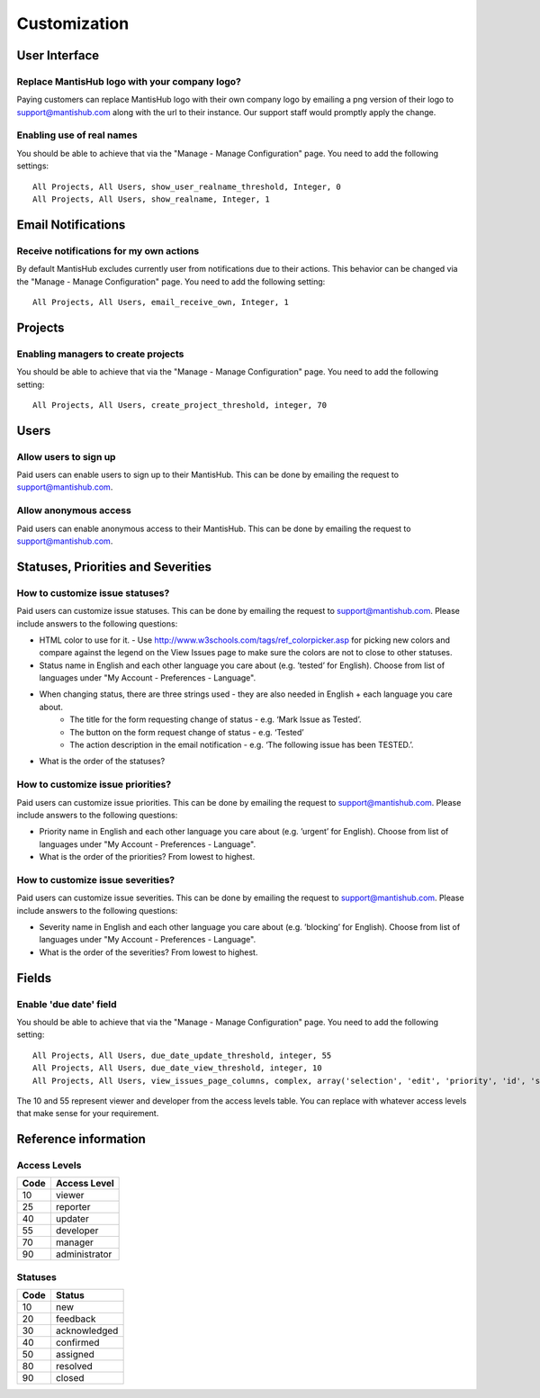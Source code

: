 =============
Customization
=============



--------------
User Interface
--------------

Replace MantisHub logo with your company logo?
----------------------------------------------
Paying customers can replace MantisHub logo with their own company logo by emailing a png version of their logo to support@mantishub.com along with the url to their instance.
Our support staff would promptly apply the change.

Enabling use of real names
--------------------------

You should be able to achieve that via the "Manage - Manage Configuration" page. You need to add the following settings: ::

	All Projects, All Users, show_user_realname_threshold, Integer, 0
	All Projects, All Users, show_realname, Integer, 1

-------------------
Email Notifications
-------------------

Receive notifications for my own actions
----------------------------------------
By default MantisHub excludes currently user from notifications due to their actions.
This behavior can be changed via the "Manage - Manage Configuration" page.
You need to add the following setting: ::

	All Projects, All Users, email_receive_own, Integer, 1

--------
Projects
--------

Enabling managers to create projects
------------------------------------

You should be able to achieve that via the "Manage - Manage Configuration" page. You need to add the following setting: ::

	All Projects, All Users, create_project_threshold, integer, 70

-----
Users
-----

Allow users to sign up
----------------------

Paid users can enable users to sign up to their MantisHub.
This can be done by emailing the request to support@mantishub.com.

Allow anonymous access
----------------------

Paid users can enable anonymous access to their MantisHub.
This can be done by emailing the request to support@mantishub.com.

-----------------------------------
Statuses, Priorities and Severities
-----------------------------------

How to customize issue statuses?
--------------------------------

Paid users can customize issue statuses.
This can be done by emailing the request to support@mantishub.com.
Please include answers to the following questions:

- HTML color to use for it. - Use http://www.w3schools.com/tags/ref_colorpicker.asp for picking new colors and compare against the legend on the View Issues page to make sure the colors are not to close to other statuses.
- Status name in English and each other language you care about (e.g. ’tested’ for English). Choose from list of languages under "My Account - Preferences - Language".
- When changing status, there are three strings used - they are also needed in English + each language you care about. 
	- The title for the form requesting change of status - e.g. ‘Mark Issue as Tested’. 
	- The button on the form request change of status - e.g. ‘Tested’ 
	- The action description in the email notification - e.g. ‘The following issue has been TESTED.’.
- What is the order of the statuses?

How to customize issue priorities?
----------------------------------

Paid users can customize issue priorities.
This can be done by emailing the request to support@mantishub.com.
Please include answers to the following questions:

- Priority name in English and each other language you care about (e.g. ’urgent’ for English). Choose from list of languages under "My Account - Preferences - Language".
- What is the order of the priorities?  From lowest to highest.

How to customize issue severities?
----------------------------------

Paid users can customize issue severities.
This can be done by emailing the request to support@mantishub.com.
Please include answers to the following questions:

- Severity name in English and each other language you care about (e.g. ’blocking’ for English). Choose from list of languages under "My Account - Preferences - Language".
- What is the order of the severities?  From lowest to highest.

------
Fields
------

Enable 'due date' field
-----------------------

You should be able to achieve that via the "Manage - Manage Configuration" page. You need to add the following setting: ::

	All Projects, All Users, due_date_update_threshold, integer, 55
	All Projects, All Users, due_date_view_threshold, integer, 10
	All Projects, All Users, view_issues_page_columns, complex, array('selection', 'edit', 'priority', 'id', 'sponsorship_total', 'bugnotes_count', 'attachment_count', 'category_id', 'severity', 'status', 'last_updated', 'due_date', 'summary')


The 10 and 55 represent viewer and developer from the access levels table.
You can replace with whatever access levels that make sense for your requirement.

---------------------
Reference information
---------------------

Access Levels
-------------

====   ============
Code   Access Level
====   ============
10     viewer
25     reporter
40     updater
55     developer
70     manager
90     administrator
====   ============

Statuses
--------

====   ============
Code   Status
====   ============
10     new
20     feedback
30     acknowledged
40     confirmed
50     assigned
80     resolved
90     closed
====   ============
